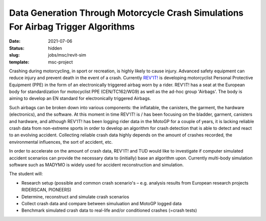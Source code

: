 ==================================================================================
Data Generation Through Motorcycle Crash Simulations For Airbag Trigger Algorithms
==================================================================================

:date: 2021-07-06
:status: hidden
:slug: jobs/msc/revit-sim
:template: msc-project

.. image:: https://objects-us-east-1.dream.io/mechmotum/petrucci.jpg
   :align: center

Crashing during motorcycling, in sport or recreation, is highly likely to cause
injury. Advanced safety equipment can reduce injury and prevent death in the
event of a crash. Currently `REV'IT!`_ is developing motorcyclist Personal
Protective Equipment (PPE) in the form of an electronically triggered airbag
worn by a rider.  REV'IT! has a seat at the European body for standardization
for motocyclist PPE (CEN/TC162/WG9) as well as the ad-hoc group 'Airbags'. The
body is aiming to develop an EN standard for electronically triggered Airbags.

.. _REV'IT!: https://www.revitsport.com

Such airbags can be broken down into various components: the inflatable, the
canisters, the garment, the hardware (electronics), and the software. At this
moment in time REV'IT! is / has been focusing on the bladder, garment,
canisters and hardware, and although REV'IT! has been logging rider data in the
MotoGP for a couple of years, it is lacking reliable crash data from
non-extreme sports in order to develop an algorithm for crash detection that is
able to detect and react to an evolving accident. Collecting reliable crash
data highly depends on the amount of crashes recorded, the environmental
influences, the sort of accident, etc.

In order to accelerate on the amount of crash data, REV'IT! and TUD would like
to investigate if computer simulated accident scenarios can provide the
necessary data to (initially) base an algorithm upon. Currently multi-body
simulation software such as MADYMO is widely used for accident reconstruction
and simulation.

The student will:

- Research setup (possible and common crash scenario's – e.g. analysis results
  from European research projects RIDERSCAN, PIONEERS)
- Determine, reconstruct and simulate crash scenarios
- Collect crash data and compare between simuluation and MotoGP logged data
- Benchmark simulated crash data to real-life and/or conditioned crashes
  (=crash tests)
